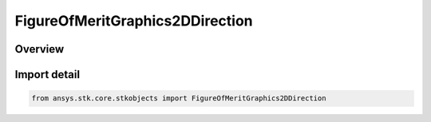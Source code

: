FigureOfMeritGraphics2DDirection
================================

.. py:class:: ansys.stk.core.stkobjects.FigureOfMeritGraphics2DDirection

   IntEnum


.. py:currentmodule:: FigureOfMeritGraphics2DDirection

Overview
--------

.. tab-set::

    .. tab-item:: Members
        
        .. list-table::
            :header-rows: 0
            :widths: auto

            * - :py:attr:`~HORIZONTAL_MAXIMUM_TO_MINIMUM`
              - Levels are displayed horizontally, in descending order.

            * - :py:attr:`~HORIZONTAL_MINIMUM_TO_MAXIMUM`
              - Levels are displayed horizontally, in ascending order.

            * - :py:attr:`~VERTICAL_MAXIMUM_TO_MINIMUM`
              - Levels are displayed vertically, in descending order.

            * - :py:attr:`~VERTICAL_MINIMUM_TO_MAXIMUM`
              - Levels are displayed vertically, in ascending order.


Import detail
-------------

.. code-block:: python

    from ansys.stk.core.stkobjects import FigureOfMeritGraphics2DDirection


